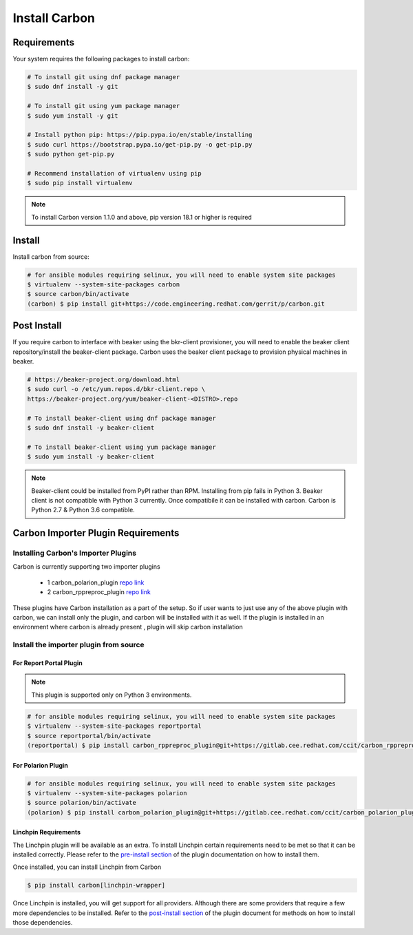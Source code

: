 Install Carbon
==============

Requirements
++++++++++++

Your system requires the following packages to install carbon:

.. code-block:: bash

    # To install git using dnf package manager
    $ sudo dnf install -y git

    # To install git using yum package manager
    $ sudo yum install -y git

    # Install python pip: https://pip.pypa.io/en/stable/installing
    $ sudo curl https://bootstrap.pypa.io/get-pip.py -o get-pip.py
    $ sudo python get-pip.py

    # Recommend installation of virtualenv using pip
    $ sudo pip install virtualenv

.. note::

   To install Carbon version 1.1.0 and above, pip version 18.1 or higher is required

Install
+++++++

Install carbon from source:

.. code-block:: bash

    # for ansible modules requiring selinux, you will need to enable system site packages
    $ virtualenv --system-site-packages carbon
    $ source carbon/bin/activate
    (carbon) $ pip install git+https://code.engineering.redhat.com/gerrit/p/carbon.git

Post Install
++++++++++++

If you require carbon to interface with beaker using the bkr-client provisioner,
you will need to enable the beaker client repository/install the beaker-client package.
Carbon uses the beaker client package to provision physical machines in beaker.

.. code-block:: bash

    # https://beaker-project.org/download.html
    $ sudo curl -o /etc/yum.repos.d/bkr-client.repo \
    https://beaker-project.org/yum/beaker-client-<DISTRO>.repo

    # To install beaker-client using dnf package manager
    $ sudo dnf install -y beaker-client

    # To install beaker-client using yum package manager
    $ sudo yum install -y beaker-client

.. note::

    Beaker-client could be installed from PyPI rather than RPM. Installing from
    pip fails in Python 3. Beaker client is not compatible with Python 3
    currently. Once compatibile it can be installed with carbon. Carbon is
    Python 2.7 & Python 3.6 compatible.


Carbon Importer Plugin Requirements
+++++++++++++++++++++++++++++++++++

Installing Carbon's Importer Plugins
------------------------------------

Carbon is currently supporting two importer plugins

 * 1
   carbon_polarion_plugin
   `repo link <https://gitlab.cee.redhat.com/ccit/carbon_polarion_plugin>`_
 * 2
   carbon_rppreproc_plugin
   `repo link <https://gitlab.cee.redhat.com/ccit/carbon_rppreproc_plugin>`_

These plugins have Carbon installation as a part of the setup. So if user wants to just use any of the above plugin with
carbon, we can install only the plugin, and carbon will be installed with it as well.
If the plugin is installed in an environment where carbon is already present , plugin will skip carbon installation

Install the importer plugin from source
---------------------------------------

For Report Portal Plugin
~~~~~~~~~~~~~~~~~~~~~~~~

.. NOTE::
    This plugin is supported only on Python 3 environments.

.. code-block:: bash

    # for ansible modules requiring selinux, you will need to enable system site packages
    $ virtualenv --system-site-packages reportportal
    $ source reportportal/bin/activate
    (reportportal) $ pip install carbon_rppreproc_plugin@git+https://gitlab.cee.redhat.com/ccit/carbon_rppreproc_plugin.git@master

For Polarion Plugin
~~~~~~~~~~~~~~~~~~~

.. code-block:: bash

    # for ansible modules requiring selinux, you will need to enable system site packages
    $ virtualenv --system-site-packages polarion
    $ source polarion/bin/activate
    (polarion) $ pip install carbon_polarion_plugin@git+https://gitlab.cee.redhat.com/ccit/carbon_polarion_plugin.git@master


Linchpin Requirements
~~~~~~~~~~~~~~~~~~~~~

The Linchpin plugin will be available as an extra. To install Linchpin certain requirements need to be
met so that it can be installed correctly. Please refer to the
`pre-install section <https://gitlab.cee.redhat.com/ccit/carbon/plugins/carbon_linchpin_plugin/blob/develop/docs/user.md#installation>`_
of the plugin documentation on how to install them.

Once installed, you can install Linchpin from Carbon

.. code-block:: bash

    $ pip install carbon[linchpin-wrapper]

Once Linchpin is installed, you will get support for all providers. Although there are
some providers that require a few more dependencies to be installed. Refer to the
`post-install section <https://gitlab.cee.redhat.com/ccit/carbon/plugins/carbon_linchpin_plugin/blob/develop/docs/user.md#post-install>`__
of the plugin document for methods on how to install those dependencies.

